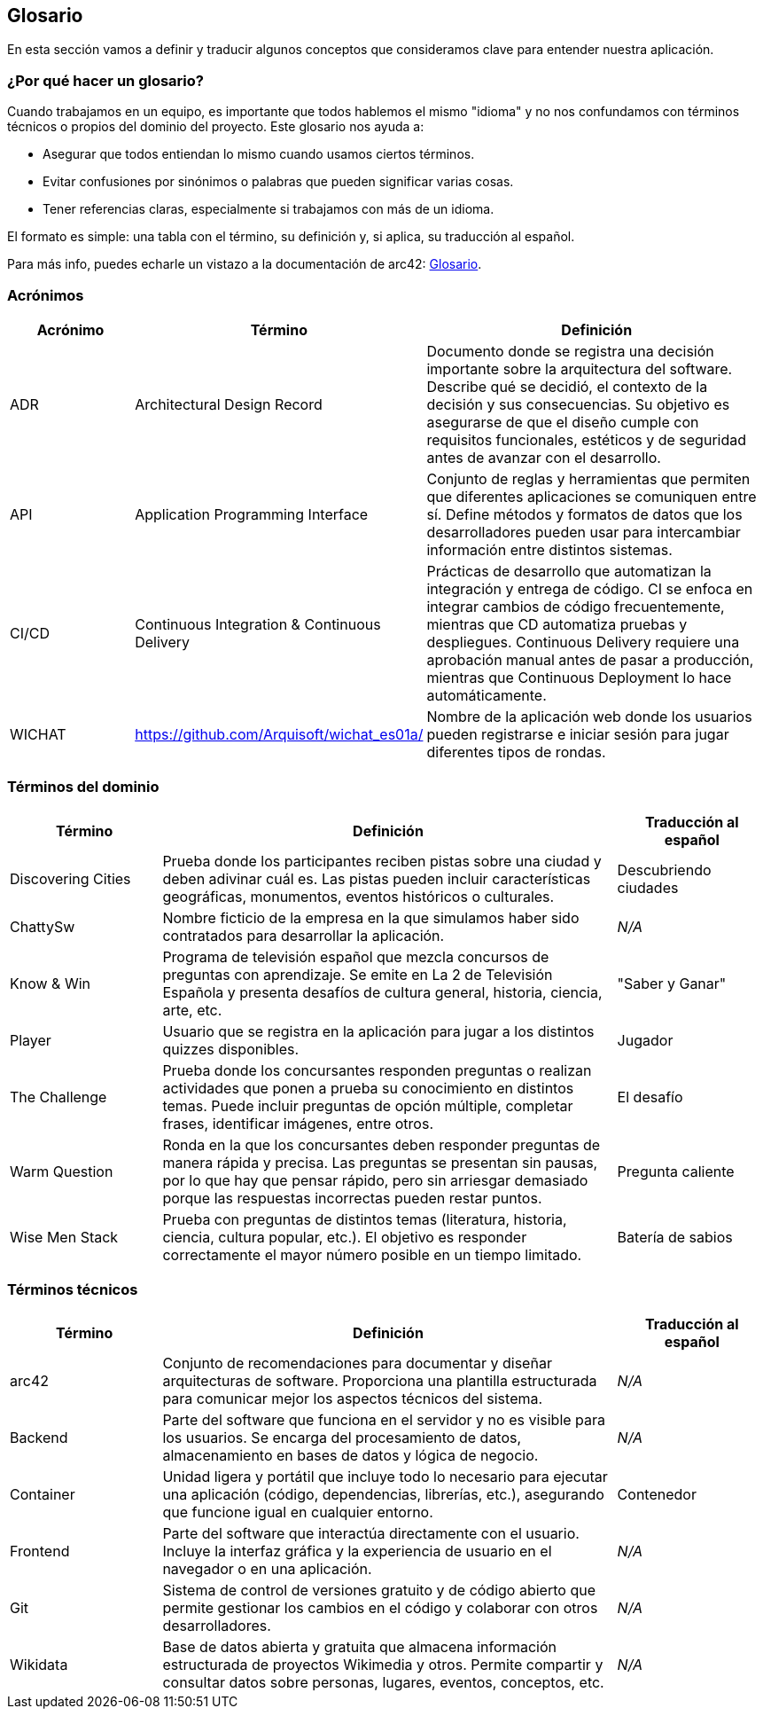 ifndef::imagesdir[:imagesdir: ../images]

[[section-glossary]]
== Glosario

En esta sección vamos a definir y traducir algunos conceptos que consideramos clave para entender nuestra aplicación.

=== ¿Por qué hacer un glosario?
Cuando trabajamos en un equipo, es importante que todos hablemos el mismo "idioma" y no nos confundamos con términos técnicos o propios del dominio del proyecto. Este glosario nos ayuda a:

* Asegurar que todos entiendan lo mismo cuando usamos ciertos términos.
* Evitar confusiones por sinónimos o palabras que pueden significar varias cosas.
* Tener referencias claras, especialmente si trabajamos con más de un idioma.

El formato es simple: una tabla con el término, su definición y, si aplica, su traducción al español.

Para más info, puedes echarle un vistazo a la documentación de arc42: https://docs.arc42.org/section-12/[Glosario].

=== Acrónimos
[cols="1,1,3",options="header"]
|===
|Acrónimo |Término |Definición

|ADR
|Architectural Design Record
|Documento donde se registra una decisión importante sobre la arquitectura del software. Describe qué se decidió, el contexto de la decisión y sus consecuencias. Su objetivo es asegurarse de que el diseño cumple con requisitos funcionales, estéticos y de seguridad antes de avanzar con el desarrollo.

|API
|Application Programming Interface
|Conjunto de reglas y herramientas que permiten que diferentes aplicaciones se comuniquen entre sí. Define métodos y formatos de datos que los desarrolladores pueden usar para intercambiar información entre distintos sistemas.

|CI/CD
|Continuous Integration & Continuous Delivery
|Prácticas de desarrollo que automatizan la integración y entrega de código. CI se enfoca en integrar cambios de código frecuentemente, mientras que CD automatiza pruebas y despliegues. Continuous Delivery requiere una aprobación manual antes de pasar a producción, mientras que Continuous Deployment lo hace automáticamente.

|WICHAT
|https://github.com/Arquisoft/wichat_es01a/
|Nombre de la aplicación web donde los usuarios pueden registrarse e iniciar sesión para jugar diferentes tipos de rondas.
|===

=== Términos del dominio
[cols="1,3,1",options="header"]
|===
|Término |Definición |Traducción al español

|Discovering Cities
|Prueba donde los participantes reciben pistas sobre una ciudad y deben adivinar cuál es. Las pistas pueden incluir características geográficas, monumentos, eventos históricos o culturales.
|Descubriendo ciudades

|ChattySw
|Nombre ficticio de la empresa en la que simulamos haber sido contratados para desarrollar la aplicación.
|_N/A_

|Know & Win
|Programa de televisión español que mezcla concursos de preguntas con aprendizaje. Se emite en La 2 de Televisión Española y presenta desafíos de cultura general, historia, ciencia, arte, etc.
|"Saber y Ganar"

|Player
|Usuario que se registra en la aplicación para jugar a los distintos quizzes disponibles.
|Jugador

|The Challenge
|Prueba donde los concursantes responden preguntas o realizan actividades que ponen a prueba su conocimiento en distintos temas. Puede incluir preguntas de opción múltiple, completar frases, identificar imágenes, entre otros.
|El desafío

|Warm Question
|Ronda en la que los concursantes deben responder preguntas de manera rápida y precisa. Las preguntas se presentan sin pausas, por lo que hay que pensar rápido, pero sin arriesgar demasiado porque las respuestas incorrectas pueden restar puntos.
|Pregunta caliente

|Wise Men Stack
|Prueba con preguntas de distintos temas (literatura, historia, ciencia, cultura popular, etc.). El objetivo es responder correctamente el mayor número posible en un tiempo limitado.
|Batería de sabios
|===

=== Términos técnicos
[cols="1,3,1",options="header"]
|===
|Término |Definición |Traducción al español

|arc42
|Conjunto de recomendaciones para documentar y diseñar arquitecturas de software. Proporciona una plantilla estructurada para comunicar mejor los aspectos técnicos del sistema.
|_N/A_

|Backend
|Parte del software que funciona en el servidor y no es visible para los usuarios. Se encarga del procesamiento de datos, almacenamiento en bases de datos y lógica de negocio.
|_N/A_

|Container
|Unidad ligera y portátil que incluye todo lo necesario para ejecutar una aplicación (código, dependencias, librerías, etc.), asegurando que funcione igual en cualquier entorno.
|Contenedor

|Frontend
|Parte del software que interactúa directamente con el usuario. Incluye la interfaz gráfica y la experiencia de usuario en el navegador o en una aplicación.
|_N/A_

|Git
|Sistema de control de versiones gratuito y de código abierto que permite gestionar los cambios en el código y colaborar con otros desarrolladores.
|_N/A_

|Wikidata
|Base de datos abierta y gratuita que almacena información estructurada de proyectos Wikimedia y otros. Permite compartir y consultar datos sobre personas, lugares, eventos, conceptos, etc.
|_N/A_
|===

